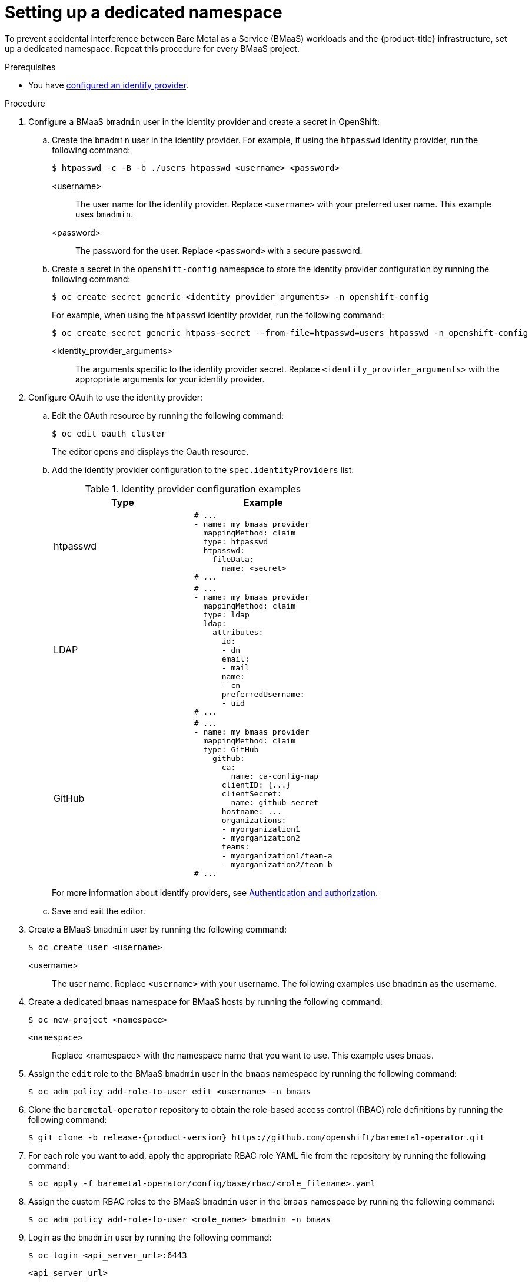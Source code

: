// This module is included in the following assemblies:
//
// * installing/installing_bare_metal/bare-metal-using-bare-metal-as-a-service.adoc

:_mod-docs-content-type: PROCEDURE
[id="bmaas-setting-up-a-dedicated-namespace_{context}"]
= Setting up a dedicated namespace

To prevent accidental interference between Bare Metal as a Service (BMaaS) workloads and the {product-title} infrastructure, set up a dedicated namespace. Repeat this procedure for every BMaaS project.

.Prerequisites

* You have link:https://docs.redhat.com/en/documentation/openshift_container_platform/{product-version}/html-single/authentication_and_authorization/index#configuring-identity-providers[configured an identify provider].

.Procedure

. Configure a BMaaS `bmadmin` user in the identity provider and create a secret in OpenShift:

.. Create the `bmadmin` user in the identity provider. For example, if using the `htpasswd` identity provider, run the following command:
+
[source,terminal]
----
$ htpasswd -c -B -b ./users_htpasswd <username> <password>
----
<username>:: 
The user name for the identity provider. Replace `<username>` with your preferred user name. This example uses `bmadmin`.
<password>:: 
The password for the user. Replace `<password>` with a secure password.

.. Create a secret in the `openshift-config` namespace to store the identity provider configuration by running the following command:
+
[source,terminal]
----
$ oc create secret generic <identity_provider_arguments> -n openshift-config
----
+
For example, when using the `htpasswd` identity provider, run the following command:
+
[source,terminal]
----
$ oc create secret generic htpass-secret --from-file=htpasswd=users_htpasswd -n openshift-config
----
<identity_provider_arguments>:: 
The arguments specific to the identity provider secret. Replace `<identity_provider_arguments>` with the appropriate arguments for your identity provider.

. Configure OAuth to use the identity provider:

.. Edit the OAuth resource by running the following command:
+
[source,terminal]
----
$ oc edit oauth cluster
----
+
The editor opens and displays the Oauth resource.

.. Add the identity provider configuration to the `spec.identityProviders` list:
+
.Identity provider configuration examples
[options="header"]
|====
|Type|Example
| htpasswd
a|[source,yaml]
----
# ...
- name: my_bmaas_provider
  mappingMethod: claim
  type: htpasswd
  htpasswd:
    fileData:
      name: <secret>
# ...
----
| LDAP
a|[source,yaml]
----
# ...
- name: my_bmaas_provider
  mappingMethod: claim
  type: ldap
  ldap:
    attributes:
      id:
      - dn
      email:
      - mail
      name:
      - cn
      preferredUsername:
      - uid
# ...
----
| GitHub
a|[source,yaml]
----
# ...
- name: my_bmaas_provider
  mappingMethod: claim
  type: GitHub
    github:
      ca:
        name: ca-config-map
      clientID: {...}
      clientSecret:
        name: github-secret
      hostname: ...
      organizations:
      - myorganization1
      - myorganization2
      teams:
      - myorganization1/team-a
      - myorganization2/team-b
# ...
----
|====
+
For more information about identify providers, see link:https://docs.redhat.com/en/documentation/openshift_container_platform/{product-version}/html-single/authentication_and_authorization/index[Authentication and authorization].

.. Save and exit the editor.

. Create a BMaaS `bmadmin` user by running the following command:
+
[source,terminal]
----
$ oc create user <username>
----
<username>::
The user name. Replace `<username>` with your username. The following examples use `bmadmin` as the username.

. Create a dedicated `bmaas` namespace for BMaaS hosts by running the following command:
+
[source,terminal]
----
$ oc new-project <namespace>
----
`<namespace>`::
Replace <namespace> with the namespace name that you want to use. This example uses `bmaas`.

. Assign the `edit` role to the BMaaS `bmadmin` user in the `bmaas` namespace by running the following command:
+
[source,terminal]
----
$ oc adm policy add-role-to-user edit <username> -n bmaas
----

. Clone the `baremetal-operator` repository to obtain the role-based access control (RBAC) role definitions by running the following command:
+
[source,terminal,subs="attributes"]
----
$ git clone -b release-{product-version} https://github.com/openshift/baremetal-operator.git
----

. For each role you want to add, apply the appropriate RBAC role YAML file from the repository by running the following command:
+
[source,terminal]
----
$ oc apply -f baremetal-operator/config/base/rbac/<role_filename>.yaml
----

. Assign the custom RBAC roles to the BMaaS `bmadmin` user in the `bmaas` namespace by running the following command:
+
[source,terminal]
----
$ oc adm policy add-role-to-user <role_name> bmadmin -n bmaas
----

. Login as the `bmadmin` user by running the following command:
+
[source,terminal]
----
$ oc login <api_server_url>:6443
----
`<api_server_url>`::
The URL to the Kubernetes API.